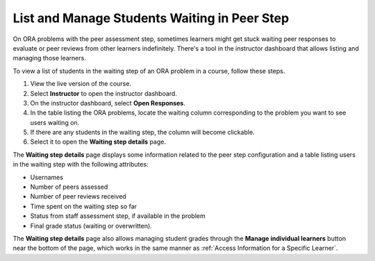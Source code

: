 .. _List and manage students waiting in peer step:

List and Manage Students Waiting in Peer Step
#############################################

.. tags:: educator, how-to

On ORA problems with the peer assessment step, sometimes learners might get stuck
waiting peer responses to evaluate or peer reviews from other learners indefinitely.
There's a tool in the instructor dashboard that allows listing and managing those
learners.

To view a list of students in the waiting step of an ORA problem in a course, follow
these steps.

#. View the live version of the course.
#. Select **Instructor** to open the instructor dashboard.
#. On the instructor dashboard, select **Open Responses**.
#. In the table listing the ORA problems, locate the waiting column corresponding to
   the problem you want to see users waiting on.
#. If there are any students in the waiting step, the column will become clickable.
#. Select it to open the **Waiting step details** page.

The **Waiting step details** page displays some information related to the peer step
configuration and a table listing users in the waiting step with the
following attributes:

* Usernames
* Number of peers assessed
* Number of peer reviews received
* Time spent on the waiting step so far
* Status from staff assessment step, if available in the problem
* Final grade status (waiting or overwritten).

The **Waiting step details** page also allows managing student grades through the
**Manage individual learners** button near the bottom of the page, which works in
the same manner as :ref:`Access Information for a Specific Learner`.


.. seealso::
 :class: dropdown

 :ref:`Open Response Assessments` (concept)

 :ref:`Accessing ORA Assignment Information` (reference)

 :ref:`View Metrics for All ORA Assignments` (how-to)

 :ref:`PA View Metrics for Individual Steps` (how-to)

 :ref:`Generate ORA Report` (how-to)

 :ref:`Generate a Report for ORA File Submissions and Attachments` (how-to)

 :ref:`PA Create an ORA Assignment` (how to)

 :ref:`Managing ORA Assignments` (how to)

 :ref:`ORA Staff Grading` (reference)

